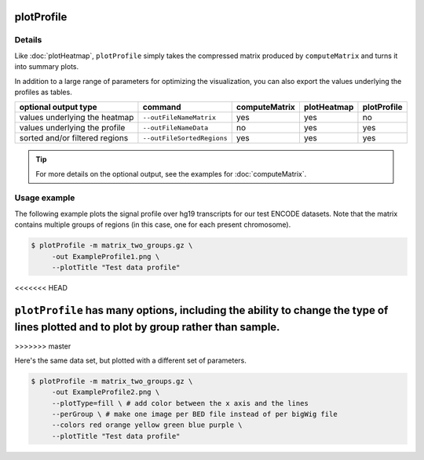 plotProfile
===========

.. argparse::
   :ref: deeptools.plotProfile.parse_arguments
   :prog: plotProfile

Details
^^^^^^^^

Like :doc:`plotHeatmap`, ``plotProfile`` simply takes the compressed matrix produced by ``computeMatrix`` and turns it into summary plots.

In addition to a large range of parameters for optimizing the visualization, you can also export the values underlying the profiles as tables.

+-----------------------------------+--------------------------------+-------------------+-----------------+-----------------+
|  **optional output type**         | **command**                    | **computeMatrix** | **plotHeatmap** | **plotProfile** |
+-----------------------------------+--------------------------------+-------------------+-----------------+-----------------+
| values underlying the heatmap     | ``--outFileNameMatrix``        | yes               | yes             | no              |
+-----------------------------------+--------------------------------+-------------------+-----------------+-----------------+
| values underlying the profile     | ``--outFileNameData``          | no                | yes             | yes             |
+-----------------------------------+--------------------------------+-------------------+-----------------+-----------------+
| sorted and/or filtered regions    | ``--outFileSortedRegions``     | yes               | yes             | yes             |
+-----------------------------------+--------------------------------+-------------------+-----------------+-----------------+

.. tip:: For more details on the optional output, see the examples for :doc:`computeMatrix`.

Usage example
^^^^^^^^^^^^^^

The following example plots the signal profile over hg19 transcripts for our test ENCODE datasets. Note that the matrix contains multiple groups of regions (in this case, one for each present chromosome).

.. code:: bash

   $ plotProfile -m matrix_two_groups.gz \
        -out ExampleProfile1.png \
        --plotTitle "Test data profile"

.. image:: ../../images/test_plots/ExampleProfile1.png
<<<<<<< HEAD

``plotProfile`` has many options, including the ability to change the type of lines plotted and to plot by group rather than sample.
=======
>>>>>>> master

Here's the same data set, but plotted with a different set of parameters.

.. code:: bash

   $ plotProfile -m matrix_two_groups.gz \
        -out ExampleProfile2.png \
        --plotType=fill \ # add color between the x axis and the lines
        --perGroup \ # make one image per BED file instead of per bigWig file
        --colors red orange yellow green blue purple \
        --plotTitle "Test data profile"

.. image:: ../../images/test_plots/ExampleProfile2.png


